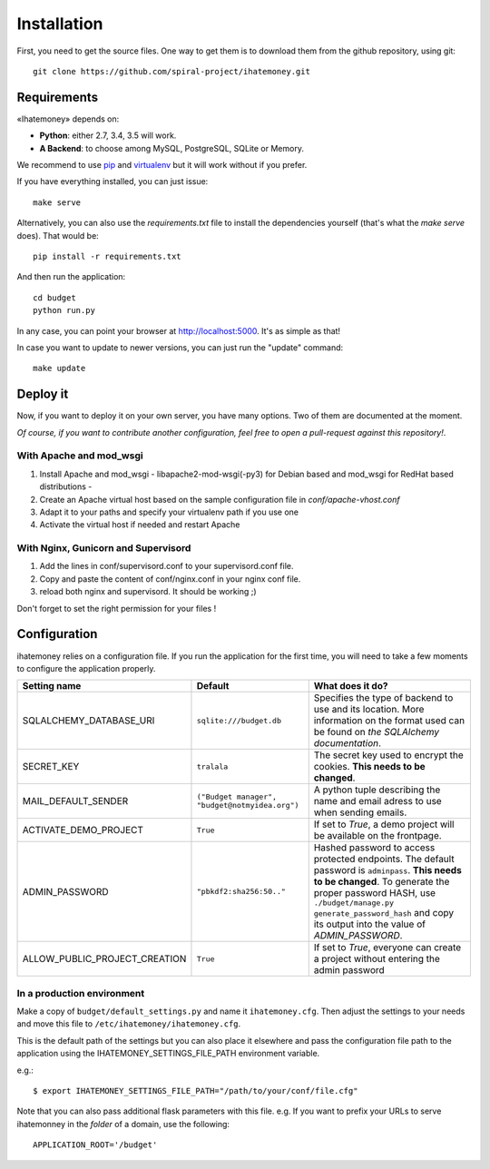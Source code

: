 Installation
############

First, you need to get the source files. One way to get them is to download
them from the github repository, using git::

  git clone https://github.com/spiral-project/ihatemoney.git

Requirements
============

«Ihatemoney» depends on:

* **Python**: either 2.7, 3.4, 3.5 will work.
* **A Backend**: to choose among MySQL, PostgreSQL, SQLite or Memory.

We recommend to use `pip <https://pypi.python.org/pypi/pip/>`_ and
`virtualenv <https://pypi.python.org/pypi/virtualenv>`_ but it will work
without if you prefer.

If you have everything installed, you can just issue::

    make serve

Alternatively, you can also use the `requirements.txt` file to install the
dependencies yourself (that's what the `make serve` does). That would be::

     pip install -r requirements.txt

And then run the application::

    cd budget
    python run.py

In any case, you can point your browser at `http://localhost:5000 <http://localhost:5000>`_.
It's as simple as that!

In case you want to update to newer versions, you can just run the "update" command::

  make update

Deploy it
=========

Now, if you want to deploy it on your own server, you have many options.
Two of them are documented at the moment.

*Of course, if you want to contribute another configuration, feel free to open a
pull-request against this repository!*.

With Apache and mod_wsgi
------------------------

1. Install Apache and mod_wsgi - libapache2-mod-wsgi(-py3) for Debian based and mod_wsgi for RedHat based distributions -
2. Create an Apache virtual host based on the sample configuration file in `conf/apache-vhost.conf`
3. Adapt it to your paths and specify your virtualenv path if you use one
4. Activate the virtual host if needed and restart Apache

With Nginx, Gunicorn and Supervisord
------------------------------------

1. Add the lines in conf/supervisord.conf to your supervisord.conf file.
2. Copy and paste the content of conf/nginx.conf in your nginx conf file.
3. reload both nginx and supervisord. It should be working ;)

Don't forget to set the right permission for your files !

Configuration
=============

ihatemoney relies on a configuration file. If you run the application for the
first time, you will need to take a few moments to configure the application
properly.

+------------------------------+---------------------------+----------------------------------------------------------------------------------------+
| Setting name                 |  Default                  | What does it do?                                                                       |
+==============================+===========================+========================================================================================+
| SQLALCHEMY_DATABASE_URI      |  ``sqlite:///budget.db``  | Specifies the type of backend to use and its location. More information                |
|                              |                           | on the format used can be found on `the SQLAlchemy documentation`.                     |
+------------------------------+---------------------------+----------------------------------------------------------------------------------------+
| SECRET_KEY                   |  ``tralala``              | The secret key used to encrypt the cookies. **This needs to be changed**.              |
+------------------------------+---------------------------+----------------------------------------------------------------------------------------+
| MAIL_DEFAULT_SENDER          | ``("Budget manager",      | A python tuple describing the name and email adress to use when sending                |
|                              | "budget@notmyidea.org")`` | emails.                                                                                |
+------------------------------+---------------------------+----------------------------------------------------------------------------------------+
| ACTIVATE_DEMO_PROJECT        |  ``True``                 | If set to `True`, a demo project will be available on the frontpage.                   |
+------------------------------+---------------------------+----------------------------------------------------------------------------------------+
|                              |                           | Hashed password to access protected endpoints. The default password is ``adminpass``.  |
| ADMIN_PASSWORD               |  ``"pbkdf2:sha256:50.."`` | **This needs to be changed**.                                                          |
|                              |                           | To generate the proper password HASH, use ``./budget/manage.py generate_password_hash``|
|                              |                           | and copy its output into the value of *ADMIN_PASSWORD*.                                |
+------------------------------+---------------------------+----------------------------------------------------------------------------------------+
| ALLOW_PUBLIC_PROJECT_CREATION|  ``True``                 | If set to `True`, everyone can create a project without entering the admin password    |
+------------------------------+---------------------------+----------------------------------------------------------------------------------------+

.. _`the SQLAlechemy documentation`: http://docs.sqlalchemy.org/en/latest/core/engines.html#database-urls

In a production environment
---------------------------

Make a copy of ``budget/default_settings.py`` and name it ``ihatemoney.cfg``.
Then adjust the settings to your needs and move this file to
``/etc/ihatemoney/ihatemoney.cfg``.

This is the default path of the settings but you can also place it
elsewhere and pass the configuration file path to the application using
the IHATEMONEY_SETTINGS_FILE_PATH environment variable.

e.g.::

    $ export IHATEMONEY_SETTINGS_FILE_PATH="/path/to/your/conf/file.cfg"

Note that you can also pass additional flask parameters with this file.
e.g. If you want to prefix your URLs to serve ihatemonney in the *folder*
of a domain, use the following: ::

    APPLICATION_ROOT='/budget'
